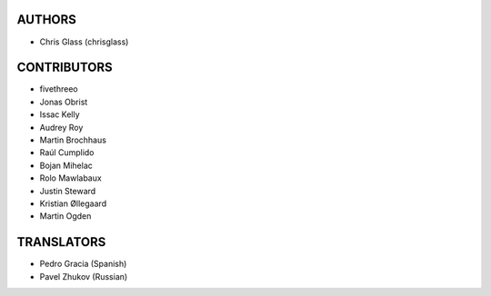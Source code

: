 AUTHORS
=======

* Chris Glass (chrisglass)

CONTRIBUTORS
============

* fivethreeo
* Jonas Obrist
* Issac Kelly
* Audrey Roy
* Martin Brochhaus
* Raúl Cumplido
* Bojan Mihelac
* Rolo Mawlabaux
* Justin Steward 
* Kristian Øllegaard
* Martin Ogden

TRANSLATORS
===========

* Pedro Gracia (Spanish)
* Pavel Zhukov (Russian)
